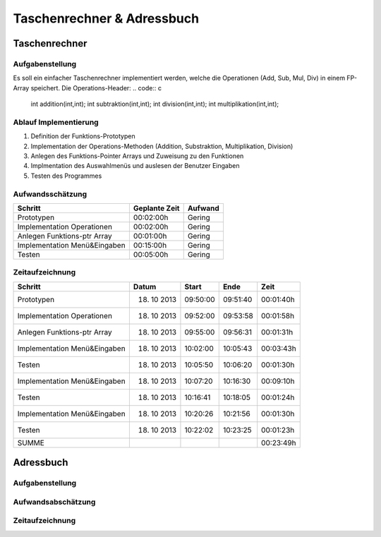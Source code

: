 Taschenrechner & Adressbuch
###########################
Taschenrechner
==============
Aufgabenstellung
^^^^^^^^^^^^^^^^
Es soll ein einfacher Taschenrechner implementiert werden, welche die Operationen (Add, Sub, Mul, Div) in einem FP-Array speichert.
Die Operations-Header:
.. code:: c
    int addition(int,int);
    int subtraktion(int,int);
    int division(int,int);
    int multiplikation(int,int);

Ablauf Implementierung
^^^^^^^^^^^^^^^^^^^^^^
#. Definition der Funktions-Prototypen
#. Implementation der Operations-Methoden (Addition, Substraktion, Multiplikation, Division)
#. Anlegen des Funktions-Pointer Arrays und Zuweisung zu den Funktionen
#. Implmentation des Auswahlmenüs und auslesen der Benutzer Eingaben
#. Testen des Programmes

Aufwandsschätzung
^^^^^^^^^^^^^^^^^
+-------------------------------+-------------------+-------------+
|            Schritt            |   Geplante Zeit   |   Aufwand   |
+===============================+===================+=============+
| Prototypen                    |    00:02:00h      |   Gering    |
+-------------------------------+-------------------+-------------+
| Implementation Operationen    |    00:02:00h      |   Gering    |    
+-------------------------------+-------------------+-------------+
| Anlegen Funktions-ptr Array   |    00:01:00h      |   Gering    |
+-------------------------------+-------------------+-------------+
| Implementation Menü&Eingaben  |    00:15:00h      |   Gering    |
+-------------------------------+-------------------+-------------+
| Testen                        |    00:05:00h      |   Gering    |
+-------------------------------+-------------------+-------------+

Zeitaufzeichnung
^^^^^^^^^^^^^^^^
+-------------------------------+---------------+---------------+--------------+--------------+
|            Schritt            |     Datum     |     Start     |     Ende     |     Zeit     |
+===============================+===============+===============+==============+==============+
| Prototypen                    |  18. 10 2013  |   09:50:00    |   09:51:40   |  00:01:40h   |
+-------------------------------+---------------+---------------+--------------+--------------+
| Implementation Operationen    |  18. 10 2013  |   09:52:00    |   09:53:58   |  00:01:58h   |
+-------------------------------+---------------+---------------+--------------+--------------+
| Anlegen Funktions-ptr Array   |  18. 10 2013  |   09:55:00    |   09:56:31   |  00:01:31h   |
+-------------------------------+---------------+---------------+--------------+--------------+
| Implementation Menü&Eingaben  |  18. 10 2013  |   10:02:00    |   10:05:43   |  00:03:43h   |
+-------------------------------+---------------+---------------+--------------+--------------+
| Testen                        |  18. 10 2013  |   10:05:50    |   10:06:20   |  00:01:30h   |
+-------------------------------+---------------+---------------+--------------+--------------+
| Implementation Menü&Eingaben  |  18. 10 2013  |   10:07:20    |   10:16:30   |  00:09:10h   |
+-------------------------------+---------------+---------------+--------------+--------------+
| Testen                        |  18. 10 2013  |   10:16:41    |   10:18:05   |  00:01:24h   |
+-------------------------------+---------------+---------------+--------------+--------------+
| Implementation Menü&Eingaben  |  18. 10 2013  |   10:20:26    |   10:21:56   |  00:01:30h   |
+-------------------------------+---------------+---------------+--------------+--------------+
| Testen                        |  18. 10 2013  |   10:22:02    |   10:23:25   |  00:01:23h   |
+-------------------------------+---------------+---------------+--------------+--------------+
| SUMME                         |               |               |              |  00:23:49h   |
+-------------------------------+---------------+---------------+--------------+--------------+

Adressbuch
==========
Aufgabenstellung
^^^^^^^^^^^^^^^^
Aufwandsabschätzung
^^^^^^^^^^^^^^^^^^^
Zeitaufzeichnung
^^^^^^^^^^^^^^^^